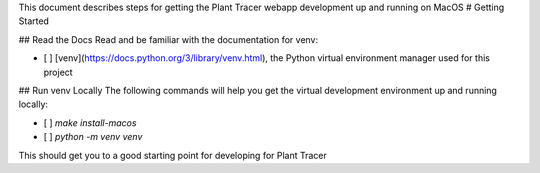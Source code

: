 This document describes steps for getting the Plant Tracer webapp development up and running on MacOS
# Getting Started

## Read the Docs
Read and be familiar with the documentation for venv:

- [ ] [venv](https://docs.python.org/3/library/venv.html), the Python virtual environment manager used for this project


## Run venv Locally
The following commands will help you get the virtual development environment up and running locally:

- [ ] `make install-macos`
- [ ] `python -m venv venv`

This should get you to a good starting point for developing for Plant Tracer


